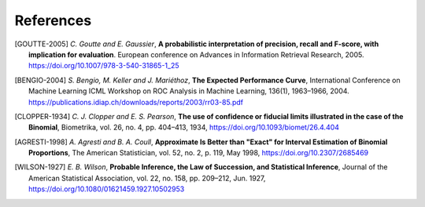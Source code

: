 .. coding=utf-8

.. _bob.measure.references:

============
 References
============

.. [GOUTTE-2005] *C. Goutte and E. Gaussier*, **A probabilistic interpretation
   of precision, recall and F-score, with implication for evaluation**.
   European conference on Advances in Information Retrieval Research, 2005.
   https://doi.org/10.1007/978-3-540-31865-1_25

.. [BENGIO-2004] *S. Bengio, M. Keller and J. Mariéthoz*, **The Expected
   Performance Curve**, International Conference on Machine Learning ICML
   Workshop on ROC Analysis in Machine Learning, 136(1), 1963–1966, 2004.
   https://publications.idiap.ch/downloads/reports/2003/rr03-85.pdf

.. .. [MARTIN-1999] *A. Martin, G. Doddington, T. Kamm, M. Ordowski and M.
   Przybocki*, **The DET curve in assessment of detection task performance**.
   Fifth European Conference on Speech Communication and Technology (pp.
   1895-1898), 1999.
   http://citeseerx.ist.psu.edu/viewdoc/summary?doi=10.1.1.117.4489

.. .. [LI-2005] *P. J. Phillips, P. Grother, and R. Micheals*, **Evaluation
   Methods in Face Recognition**. in Handbook of Face Recognition, S. Z. Li and
   A. K. Jain, Eds. London: Springer London, 2011, pp. 551–574.
   https://doi.org/10.1007/978-0-85729-932-1_21

.. [CLOPPER-1934] *C. J. Clopper and E. S. Pearson*, **The use of confidence or
   fiducial limits illustrated in the case of the Binomial**, Biometrika, vol.
   26, no. 4, pp. 404–413, 1934, https://doi.org/10.1093/biomet/26.4.404

.. [AGRESTI-1998] *A. Agresti and B. A. Coull*, **Approximate Is Better than
   "Exact" for Interval Estimation of Binomial Proportions**, The American
   Statistician, vol. 52, no. 2, p. 119, May 1998,
   https://doi.org/10.2307/2685469

.. [WILSON-1927] *E. B. Wilson*, **Probable Inference, the Law of Succession,
   and Statistical Inference**, Journal of the American Statistical
   Association, vol. 22, no. 158, pp. 209–212, Jun. 1927,
   https://doi.org/10.1080/01621459.1927.10502953
